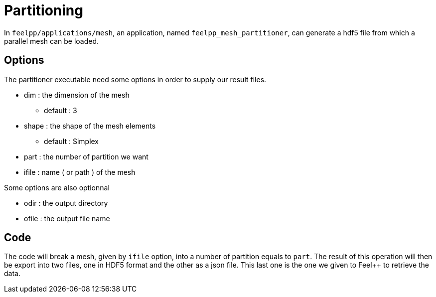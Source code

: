 # Partitioning

In `feelpp/applications/mesh`, an application, named `feelpp_mesh_partitioner`, can generate a hdf5 file from which a parallel mesh can be loaded.

## Options

The partitioner executable need some options in order to supply our result files.

* dim : the dimension of the mesh
- default : 3

* shape : the shape of the mesh elements 
- default : Simplex

* part : the number of partition we want

* ifile : name ( or path ) of the mesh 

Some options are also optionnal 

* odir : the output directory 

* ofile : the output file name

## Code 

The code will break a mesh, given by `ifile` option, into a number of partition equals to `part`. The result of this operation will then be export into two files, one in HDF5 format and the other as a json file. This last one is the one we given to Feel++ to retrieve the data. 
